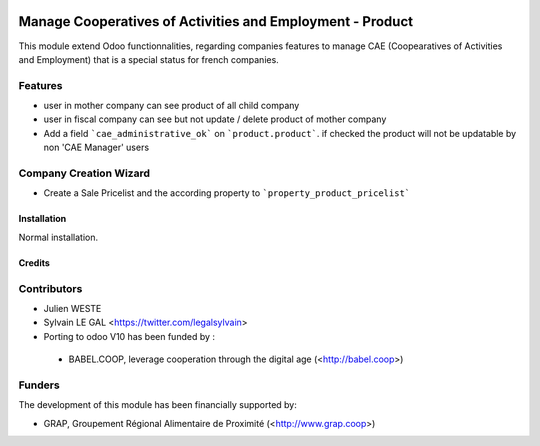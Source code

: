 .. image:: https://img.shields.io/badge/licence-AGPL--3-blue.svg
   :target: http://www.gnu.org/licenses/agpl-3.0-standalone.html
   :alt: License: AGPL-3

==========================================================
Manage Cooperatives of Activities and Employment - Product
==========================================================


This module extend Odoo functionnalities, regarding companies features to
manage CAE (Coopearatives of Activities and Employment) that is a special
status for french companies.

Features
--------

* user in mother company can see product of all child company
* user in fiscal company can see but not update / delete product
  of mother company
* Add a field ```cae_administrative_ok``` on ```product.product```. if checked
  the product will not be updatable by non 'CAE Manager' users

Company Creation Wizard
-----------------------

* Create a Sale Pricelist and the according property to
  ```property_product_pricelist```

Installation
============

Normal installation.

Credits
=======

Contributors
------------

* Julien WESTE
* Sylvain LE GAL <https://twitter.com/legalsylvain>

* Porting to odoo V10 has been funded by :
 * BABEL.COOP, leverage cooperation through the digital age (<http://babel.coop>)


Funders
-------

The development of this module has been financially supported by:

* GRAP, Groupement Régional Alimentaire de Proximité (<http://www.grap.coop>)
